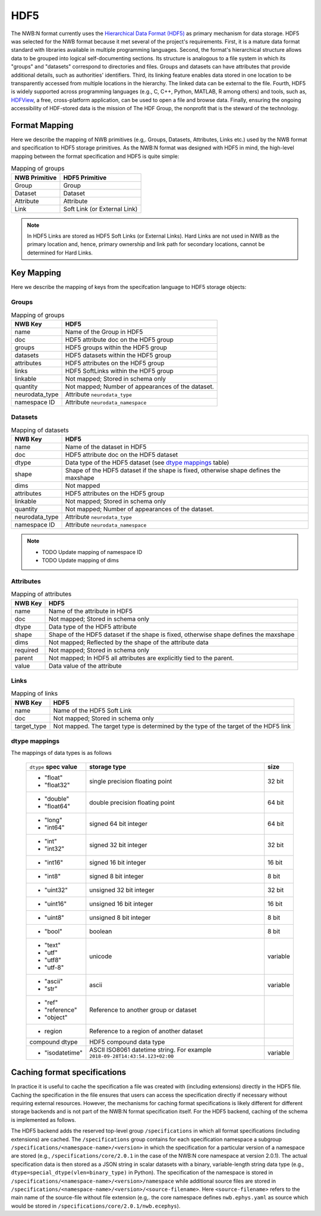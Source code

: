 .. _sec-hdf5:

====
HDF5
====

The NWB:N format currently uses the `Hierarchical Data Format (HDF5) <https://www.hdfgroup.org/HDF5/>`_
as primary mechanism for data storage. HDF5 was selected for the
NWB format because it met several of the project's
requirements. First, it is a mature data format standard with libraries
available in multiple programming languages. Second, the format's
hierarchical structure allows data to be grouped into logical
self-documenting sections. Its structure is analogous to a file system
in which its "groups" and "datasets" correspond to directories and
files. Groups and datasets can have attributes that provide additional
details, such as authorities' identifiers. Third, its linking feature
enables data stored in one location to be transparently accessed from
multiple locations in the hierarchy. The linked data can be external to
the file. Fourth, HDF5 is widely supported across programming languages
(e.g., C, C++, Python, MATLAB, R among others) and tools, such as,
`HDFView <https://www.hdfgroup.org/products/java/hdfview/>`__, a free,
cross-platform application, can be used to open a file and browse data.
Finally, ensuring the ongoing accessibility of HDF-stored data is the
mission of The HDF Group, the nonprofit that is the steward of the
technology.

Format Mapping
==============

Here we describe the mapping of NWB primitives (e.g,. Groups, Datasets, Attributes, Links etc.) used by
the NWB format and specification to HDF5 storage primitives. As the NWB:N format was designed with HDF5
in mind, the high-level mapping between the format specification and HDF5 is quite simple:

.. tabularcolumns:: |p{4cm}|p{11cm}|

.. table:: Mapping of groups
    :class: longtable

    =============  ===============================================
    NWB Primitive  HDF5 Primitive
    =============  ===============================================
    Group          Group
    Dataset        Dataset
    Attribute      Attribute
    Link           Soft Link (or External Link)
    =============  ===============================================


.. note::

    In HDF5 Links are stored as HDF5 Soft Links (or External Links). Hard Links are not used in NWB as the primary location
    and, hence, primary ownership and link path for secondary locations,  cannot be determined for Hard Links.


Key Mapping
===========

Here we describe the mapping of keys from the specifcation language to HDF5 storage objects:

Groups
------

.. tabularcolumns:: |p{4cm}|p{11cm}|

.. table:: Mapping of groups
    :class: longtable

    ============================  ======================================================================================
    NWB Key                       HDF5
    ============================  ======================================================================================
    name                          Name of the Group in HDF5
    doc                           HDF5 attribute doc on the HDF5 group
    groups                        HDF5 groups within the HDF5 group
    datasets                      HDF5 datasets within the HDF5 group
    attributes                    HDF5 attributes on the HDF5 group
    links                         HDF5 SoftLinks within the HDF5 group
    linkable                      Not mapped; Stored in schema only
    quantity                      Not mapped; Number of appearances of the dataset.
    neurodata_type                Attribute ``neurodata_type``
    namespace ID                  Attribute ``neurodata_namespace``
    ============================  ======================================================================================


Datasets
--------

.. tabularcolumns:: |p{4cm}|p{11cm}|

.. table:: Mapping of datasets
    :class: longtable


    ============================  ======================================================================================
    NWB Key                       HDF5
    ============================  ======================================================================================
    name                          Name of the dataset in HDF5
    doc                           HDF5 attribute doc on the HDF5 dataset
    dtype                         Data type of the HDF5 dataset (see `dtype mappings`_ table)
    shape                         Shape of the HDF5 dataset if the shape is fixed, otherwise shape defines the maxshape
    dims                          Not mapped
    attributes                    HDF5 attributes on the HDF5 group
    linkable                      Not mapped; Stored in schema only
    quantity                      Not mapped; Number of appearances of the dataset.
    neurodata_type                Attribute ``neurodata_type``
    namespace ID                  Attribute ``neurodata_namespace``
    ============================  ======================================================================================

.. note::

    * TODO Update mapping of namespace ID
    * TODO Update mapping of dims

Attributes
----------

.. tabularcolumns:: |p{4cm}|p{11cm}|

.. table:: Mapping of attributes
    :class: longtable

    ============================  ======================================================================================
    NWB Key                       HDF5
    ============================  ======================================================================================
    name                          Name of the attribute in HDF5
    doc                           Not mapped; Stored in schema only
    dtype                         Data type of the HDF5 attribute
    shape                         Shape of the HDF5 dataset if the shape is fixed, otherwise shape defines the maxshape
    dims                          Not mapped; Reflected by the shape of the attribute data
    required                      Not mapped; Stored in schema only
    parent                        Not mapped; In HDF5 all attributes are explicitly tied to the parent.
    value                         Data value of the attribute
    ============================  ======================================================================================


Links
-----

.. tabularcolumns:: |p{4cm}|p{11cm}|

.. table:: Mapping of links
    :class: longtable

    ============================  ======================================================================================
    NWB Key                       HDF5
    ============================  ======================================================================================
    name                          Name of the HDF5 Soft Link
    doc                           Not mapped; Stored in schema only
    target_type                   Not mapped. The target type is determined by the type of the target of the HDF5 link
    ============================  ======================================================================================


dtype mappings
--------------

The mappings of data types is as follows

    +--------------------------+----------------------------------+----------------+
    | ``dtype`` **spec value** | **storage type**                 | **size**       |
    +--------------------------+----------------------------------+----------------+
    |  * "float"               | single precision floating point  |  32 bit        |
    |  * "float32"             |                                  |                |
    +--------------------------+----------------------------------+----------------+
    |  * "double"              | double precision floating point  | 64 bit         |
    |  * "float64"             |                                  |                |
    +--------------------------+----------------------------------+----------------+
    |  * "long"                | signed 64 bit integer            | 64 bit         |
    |  * "int64"               |                                  |                |
    +--------------------------+----------------------------------+----------------+
    |  * "int"                 | signed 32 bit integer            | 32 bit         |
    |  * "int32"               |                                  |                |
    +--------------------------+----------------------------------+----------------+
    |  * "int16"               | signed 16 bit integer            | 16 bit         |
    +--------------------------+----------------------------------+----------------+
    |  * "int8"                | signed 8 bit integer             | 8 bit          |
    +--------------------------+----------------------------------+----------------+
    | * "uint32"               | unsigned 32 bit integer          | 32 bit         |
    +--------------------------+----------------------------------+----------------+
    | * "uint16"               | unsigned 16 bit integer          | 16 bit         |
    +--------------------------+----------------------------------+----------------+
    | * "uint8"                | unsigned 8 bit integer           | 8 bit          |
    +--------------------------+----------------------------------+----------------+
    | * "bool"                 | boolean                          | 8 bit          |
    +--------------------------+----------------------------------+----------------+
    |  * "text"                | unicode                          | variable       |
    |  * "utf"                 |                                  |                |
    |  * "utf8"                |                                  |                |
    |  * "utf-8"               |                                  |                |
    +--------------------------+----------------------------------+----------------+
    |  * "ascii"               | ascii                            | variable       |
    |  * "str"                 |                                  |                |
    +--------------------------+----------------------------------+----------------+
    |  * "ref"                 | Reference to another group or    |                |
    |  * "reference"           | dataset                          |                |
    |  * "object"              |                                  |                |
    +--------------------------+----------------------------------+----------------+
    |  * region                | Reference to a region            |                |
    |                          | of another dataset               |                |
    +--------------------------+----------------------------------+----------------+
    |  compound dtype          + HDF5 compound data type          |                |
    +--------------------------+----------------------------------+----------------+
    | * "isodatetime"          | ASCII ISO8061 datetime string.   | variable       |
    |                          | For example                      |                |
    |                          | ``2018-09-28T14:43:54.123+02:00``|                |
    +--------------------------+----------------------------------+----------------+


Caching format specifications
=============================

In practice it is useful to cache the specification a file was created with (including extensions)
directly in the HDF5 file. Caching the specification in the file ensures that users can access
the specification directly if necessary without requiring external resources. However, the mechanisms for
caching format specifications is likely different for different storage backends and is not
part of the NWB:N format specification itself. For the HDF5 backend, caching of the schema is implemented as follows.

The HDF5 backend adds the reserved top-level group ``/specifications`` in which all format specifications (including
extensions) are cached. The ``/specifications`` group contains for each specification namespace a subgroup
``/specifications/<namespace-name>/<version>`` in which the specification for a particular version of a namespace
are stored (e.g., ``/specifications/core/2.0.1`` in the case of the NWB:N core namespace at version 2.0.1).
The actual specification data is then stored as a JSON string in scalar datasets with a binary, variable-length string
data type (e.g., ``dtype=special_dtype(vlen=binary_type)`` in Python). The specification of the namespace is stored in
``/specifications/<namespace-name>/<version>/namespace`` while additional source files are stored in
``/specifications/<namespace-name>/<version>/<source-filename>``. Here ``<source-filename>`` refers to the main name
of the source-file without file extension (e.g,. the core namespace defines ``nwb.ephys.yaml`` as source which would
be stored in ``/specifications/core/2.0.1/nwb.ecephys``).